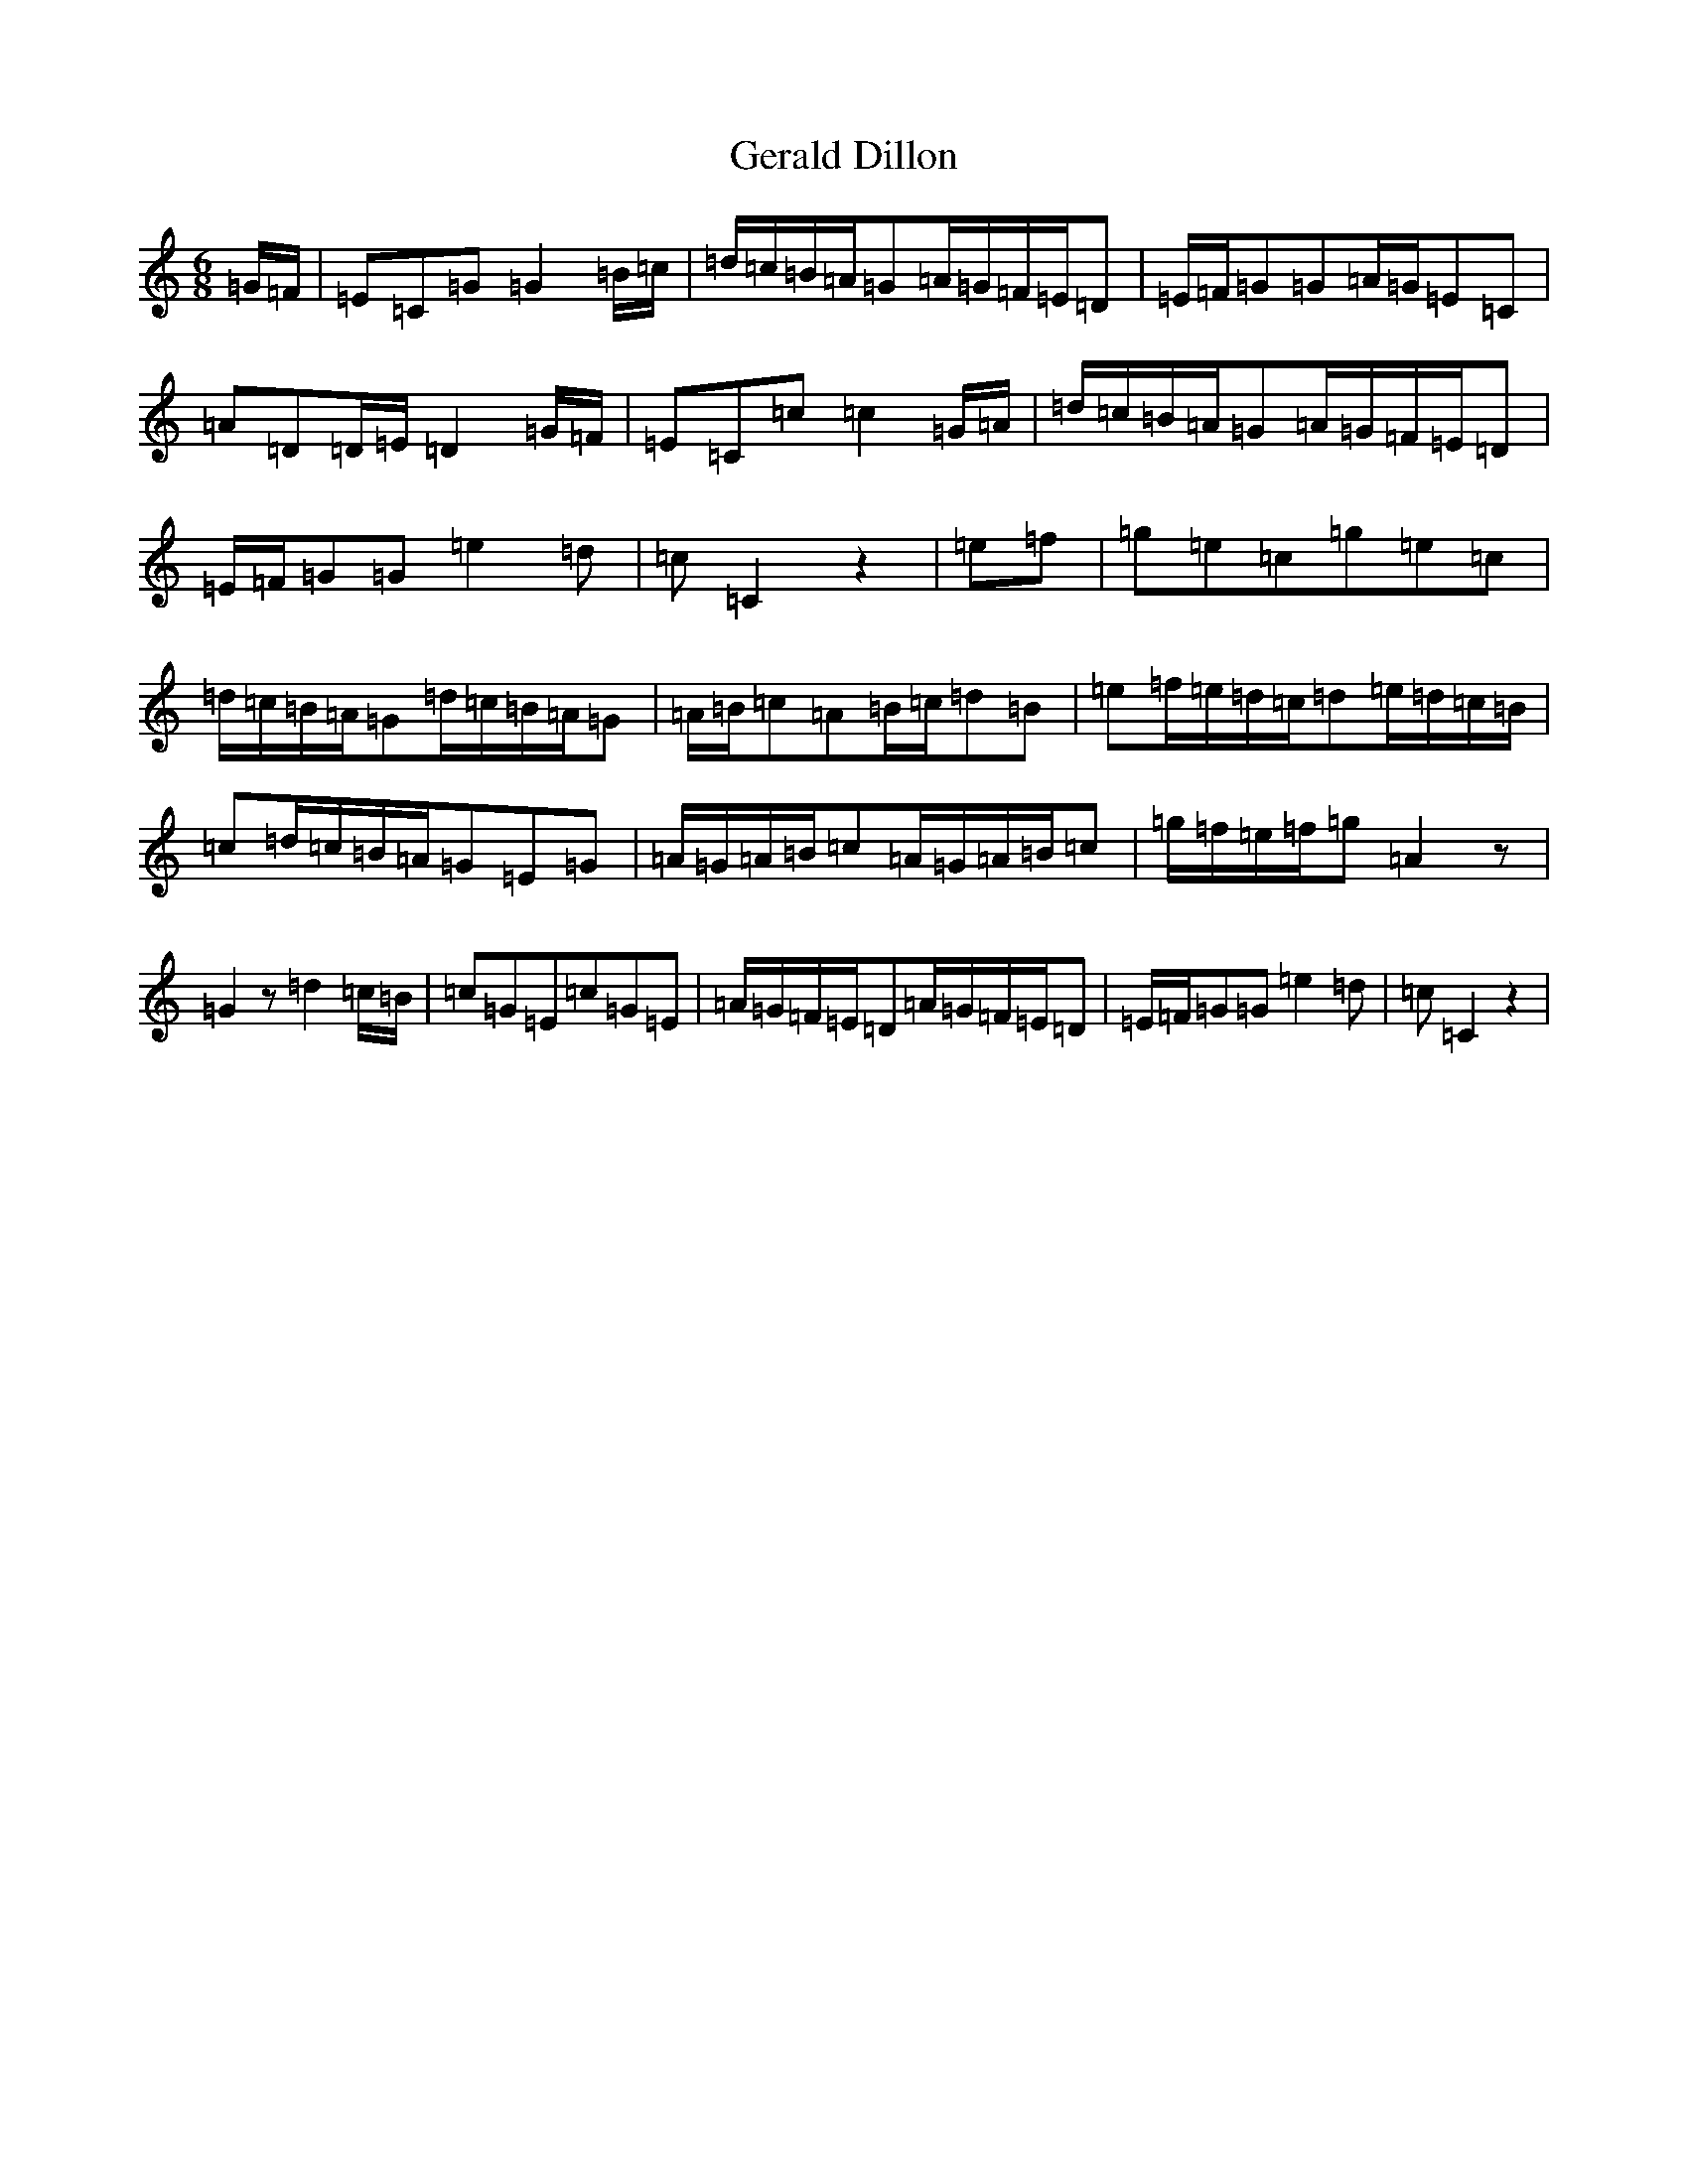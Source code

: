 X: 7864
T: Gerald Dillon
S: https://thesession.org/tunes/12542#setting21069
R: jig
M:6/8
L:1/8
K: C Major
=G/2=F/2|=E=C=G=G2=B/2=c/2|=d/2=c/2=B/2=A/2=G=A/2=G/2=F/2=E/2=D|=E/2=F/2=G=G=A/2=G/2=E=C|=A=D=D/2=E/2=D2=G/2=F/2|=E=C=c=c2=G/2=A/2|=d/2=c/2=B/2=A/2=G=A/2=G/2=F/2=E/2=D|=E/2=F/2=G=G=e2=d|=c=C2z2|=e=f|=g=e=c=g=e=c|=d/2=c/2=B/2=A/2=G=d/2=c/2=B/2=A/2=G|=A/2=B/2=c=A=B/2=c/2=d=B|=e=f/2=e/2=d/2=c/2=d=e/2=d/2=c/2=B/2|=c=d/2=c/2=B/2=A/2=G=E=G|=A/2=G/2=A/2=B/2=c=A/2=G/2=A/2=B/2=c|=g/2=f/2=e/2=f/2=g=A2z|=G2z=d2=c/2=B/2|=c=G=E=c=G=E|=A/2=G/2=F/2=E/2=D=A/2=G/2=F/2=E/2=D|=E/2=F/2=G=G=e2=d|=c=C2z2|